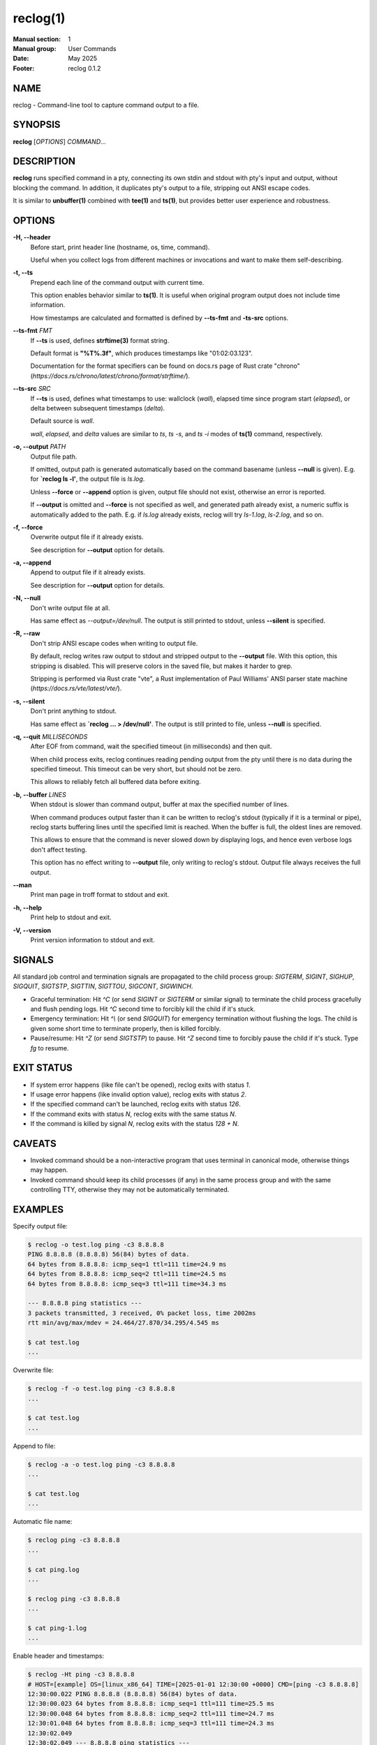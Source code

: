 =========
reclog(1)
=========
:Manual section: 1
:Manual group: User Commands
:Date: May 2025
:Footer: reclog 0.1.2

NAME
====

reclog - Command-line tool to capture command output to a file.

SYNOPSIS
========

**reclog** [*OPTIONS*] *COMMAND*...

DESCRIPTION
===========

**reclog** runs specified command in a pty, connecting its own stdin and stdout with pty's input and output, without blocking the command. In addition, it duplicates pty's output to a file, stripping out ANSI escape codes.

It is similar to **unbuffer(1)** combined with **tee(1)** and **ts(1)**, but provides better user experience and robustness.

OPTIONS
=======

**-H, --header**
    Before start, print header line (hostname, os, time, command).

    Useful when you collect logs from different machines or invocations and want to make them self-describing.

**-t, --ts**
    Prepend each line of the command output with current time.

    This option enables behavior similar to **ts(1)**. It is useful when original program output does not include time information.

    How timestamps are calculated and formatted is defined by **--ts-fmt** and **-ts-src** options.

**--ts-fmt** *FMT*
    If **--ts** is used, defines **strftime(3)** format string.

    Default format is **"%T%.3f"**, which produces timestamps like "01:02:03.123".

    Documentation for the format specifiers can be found on docs.rs page of Rust crate "chrono" (*https://docs.rs/chrono/latest/chrono/format/strftime/*).

**--ts-src** *SRC*
    If **--ts** is used, defines what timestamps to use: wallclock (*wall*), elapsed time since program start (*elapsed*), or delta between subsequent timestamps (*delta*).

    Default source is *wall*.

    *wall*, *elapsed*, and *delta* values are similar to *ts*, *ts -s*, and *ts -i* modes of **ts(1)** command, respectively.

**-o, --output** *PATH*
    Output file path.

    If omitted, output path is generated automatically based on the command basename (unless **--null** is given). E.g. for **`reclog ls -l'**, the output file is *ls.log*.

    Unless **--force** or **--append** option is given, output file should not exist, otherwise an error is reported.

    If **--output** is omitted and **--force** is not specified as well, and generated path already exist, a numeric suffix is automatically added to the path. E.g. if *ls.log* already exists, reclog will try *ls-1.log*, *ls-2.log*, and so on.

**-f, --force**
    Overwrite output file if it already exists.

    See description for **--output** option for details.

**-a, --append**
    Append to output file if it already exists.

    See description for **--output** option for details.

**-N, --null**
    Don't write output file at all.

    Has same effect as *--output=/dev/null*. The output is still printed to stdout, unless **--silent** is specified.

**-R, --raw**
    Don't strip ANSI escape codes when writing to output file.

    By default, reclog writes raw output to stdout and stripped output to the **--output** file. With this option, this stripping is disabled. This will preserve colors in the saved file, but makes it harder to grep.

    Stripping is performed via Rust crate "vte", a Rust implementation of Paul Williams' ANSI parser state machine (*https://docs.rs/vte/latest/vte/*).

**-s, --silent**
    Don't print anything to stdout.

    Has same effect as **`reclog ... > /dev/null'**. The output is still printed to file, unless **--null** is specified.

**-q, --quit** *MILLISECONDS*
    After EOF from command, wait the specified timeout (in milliseconds) and then quit.

    When child process exits, reclog continues reading pending output from the pty until there is no data during the specified timeout. This timeout can be very short, but should not be zero.

    This allows to reliably fetch all buffered data before exiting.

**-b, --buffer** *LINES*
    When stdout is slower than command output, buffer at max the specified number of lines.

    When command produces output faster than it can be written to reclog's stdout (typically if it is a terminal or pipe), reclog starts buffering lines until the specified limit is reached. When the buffer is full, the oldest lines are removed.

    This allows to ensure that the command is never slowed down by displaying logs, and hence even verbose logs don't affect testing.

    This option has no effect writing to **--output** file, only writing to reclog's stdout. Output file always receives the full output.

**--man**
    Print man page in troff format to stdout and exit.

**-h, --help**
    Print help to stdout and exit.

**-V, --version**
    Print version information to stdout and exit.

SIGNALS
=======

All standard job control and termination signals are propagated to the child process group: *SIGTERM*, *SIGINT*, *SIGHUP*, *SIGQUIT*, *SIGTSTP*, *SIGTTIN*, *SIGTTOU*, *SIGCONT*, *SIGWINCH*.

- Graceful termination: Hit *^C* (or send *SIGINT* or *SIGTERM* or similar signal) to terminate the child process gracefully and flush pending logs. Hit *^C* second time to forcibly kill the child if it's stuck.

- Emergency termination: Hit *^\\* (or send *SIGQUIT*) for emergency termination without flushing the logs. The child is given some short time to terminate properly, then is killed forcibly.

- Pause/resume: Hit *^Z* (or send *SIGTSTP*) to pause. Hit *^Z* second time to forcibly pause the child if it's stuck. Type *fg* to resume.

EXIT STATUS
===========

- If system error happens (like file can't be opened), reclog exits with status *1*.
- If usage error happens (like invalid option value), reclog exits with status *2*.
- If the specified command can't be launched, reclog exits with status *126*.
- If the command exits with status *N*, reclog exits with the same status *N*.
- If the command is killed by signal *N*, reclog exits with the status *128 + N*.

CAVEATS
=======

- Invoked command should be a non-interactive program that uses terminal in canonical mode, otherwise things may happen.
- Invoked command should keep its child processes (if any) in the same process group and with the same controlling TTY, otherwise they may not be automatically terminated.

EXAMPLES
========

Specify output file:

.. code::

    $ reclog -o test.log ping -c3 8.8.8.8
    PING 8.8.8.8 (8.8.8.8) 56(84) bytes of data.
    64 bytes from 8.8.8.8: icmp_seq=1 ttl=111 time=24.9 ms
    64 bytes from 8.8.8.8: icmp_seq=2 ttl=111 time=24.5 ms
    64 bytes from 8.8.8.8: icmp_seq=3 ttl=111 time=34.3 ms

    --- 8.8.8.8 ping statistics ---
    3 packets transmitted, 3 received, 0% packet loss, time 2002ms
    rtt min/avg/max/mdev = 24.464/27.870/34.295/4.545 ms

    $ cat test.log
    ...

Overwrite file:

.. code::

    $ reclog -f -o test.log ping -c3 8.8.8.8
    ...

    $ cat test.log
    ...

Append to file:

.. code::

    $ reclog -a -o test.log ping -c3 8.8.8.8
    ...

    $ cat test.log
    ...

Automatic file name:

.. code::

    $ reclog ping -c3 8.8.8.8
    ...

    $ cat ping.log
    ...

    $ reclog ping -c3 8.8.8.8
    ...

    $ cat ping-1.log
    ...

Enable header and timestamps:

.. code::

    $ reclog -Ht ping -c3 8.8.8.8
    # HOST=[example] OS=[linux_x86_64] TIME=[2025-01-01 12:30:00 +0000] CMD=[ping -c3 8.8.8.8]
    12:30:00.022 PING 8.8.8.8 (8.8.8.8) 56(84) bytes of data.
    12:30:00.023 64 bytes from 8.8.8.8: icmp_seq=1 ttl=111 time=25.5 ms
    12:30:00.048 64 bytes from 8.8.8.8: icmp_seq=2 ttl=111 time=24.7 ms
    12:30:01.048 64 bytes from 8.8.8.8: icmp_seq=3 ttl=111 time=24.3 ms
    12:30:02.049
    12:30:02.049 --- 8.8.8.8 ping statistics ---
    12:30:02.049 3 packets transmitted, 3 received, 0% packet loss, time 2002ms
    12:30:02.049 rtt min/avg/max/mdev = 24.340/24.841/25.484/0.477 ms

Process stdin:

.. code::

    $ ls /usr/local | reclog cat -n
         1  bin
         2  etc
         3  games
         4  include
         5  lib
         6  libexec
         7  man
         8  sbin
         9  share
        10  src

REPORTING BUGS
==============

Please report any bugs found via GitHub (*https://github.com/gavv/reclog/*).

HISTORY
=======

See `CHANGES.md <CHANGES.md>`_ file for the release history.

AUTHORS
=======

See `AUTHORS.md <AUTHORS.md>`_ file for the list of authors and contributors.

COPYRIGHT
=========

2025, Victor Gaydov and contributors.

Licensed under MIT license, see `LICENSE <LICENSE>`_ file for details.

SEE ALSO
========

**unbuffer(1)**, **tee(1)**, **ts(1)**
